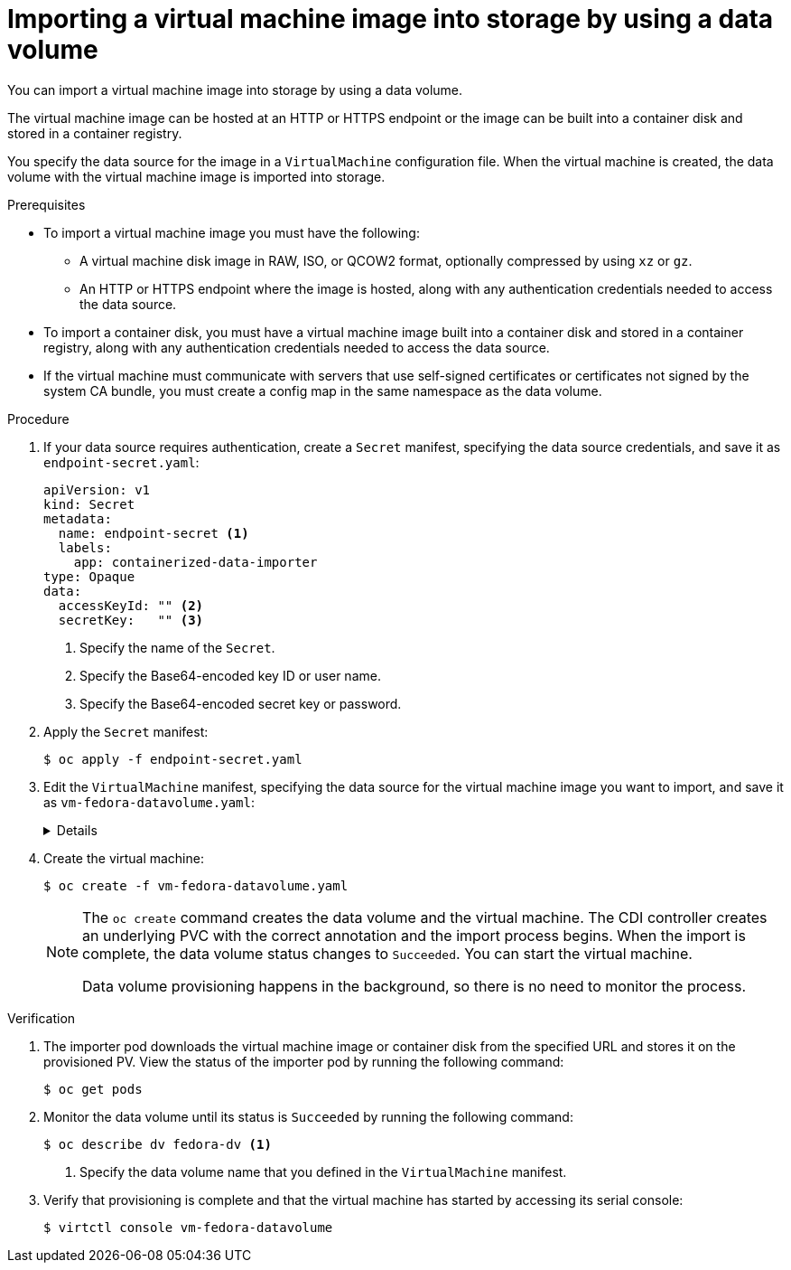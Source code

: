 // Module included in the following assemblies:
//
// * virt/virtual_machines/importing_vms/virt-importing-virtual-machine-images-datavolumes.adoc

:_content-type: PROCEDURE
[id="virt-importing-vm-datavolume_{context}"]
= Importing a virtual machine image into storage by using a data volume

You can import a virtual machine image into storage by using a data volume.

The virtual machine image can be hosted at an HTTP or HTTPS endpoint or the image can be built into a container disk and stored in a container registry.

You specify the data source for the image in a `VirtualMachine` configuration file. When the virtual machine is created, the data volume with the virtual machine image is imported into storage.

.Prerequisites

* To import a virtual machine image you must have the following:
** A virtual machine disk image in RAW, ISO, or QCOW2 format, optionally compressed by using `xz` or `gz`.
** An HTTP or HTTPS endpoint where the image is hosted, along with any authentication credentials needed to access the data source.
* To import a container disk, you must have a virtual machine image built into a container disk and stored in a container registry, along with any authentication credentials needed to access the data source.
* If the virtual machine must communicate with servers that use self-signed certificates or certificates not signed by the system CA bundle, you must create a config map in the same namespace as the data volume.

.Procedure

. If your data source requires authentication, create a `Secret` manifest, specifying the data source credentials, and save it as `endpoint-secret.yaml`:
+
[source,yaml]
----
apiVersion: v1
kind: Secret
metadata:
  name: endpoint-secret <1>
  labels:
    app: containerized-data-importer
type: Opaque
data:
  accessKeyId: "" <2>
  secretKey:   "" <3>
----
<1> Specify the name of the `Secret`.
<2> Specify the Base64-encoded key ID or user name.
<3> Specify the Base64-encoded secret key or password.

. Apply the `Secret` manifest:
+
[source,terminal]
----
$ oc apply -f endpoint-secret.yaml
----

. Edit the `VirtualMachine` manifest, specifying the data source for the virtual machine image you want to import, and save it as `vm-fedora-datavolume.yaml`:
+
[%collapsible]
====
[source,yaml]
----
apiVersion: kubevirt.io/v1
kind: VirtualMachine
metadata:
  creationTimestamp: null
  labels:
    kubevirt.io/vm: vm-fedora-datavolume
  name: vm-fedora-datavolume <1>
spec:
  dataVolumeTemplates:
  - metadata:
      creationTimestamp: null
      name: fedora-dv <2>
    spec:
      storage:
        volumeMode: Block <3>
        resources:
          requests:
            storage: 10Gi
        storageClassName: local
      source: <4>
        http:
          url: "https://mirror.arizona.edu/fedora/linux/releases/35/Cloud/x86_64/images/Fedora-Cloud-Base-35-1.2.x86_64.qcow2" <4>
          secretRef: endpoint-secret <5>
          certConfigMap: "" <6>
        # To use a registry source, uncomment the following lines and delete the preceding HTTP source block
        # registry:
          # url: "docker://kubevirt/fedora-cloud-container-disk-demo:latest"
          # secretRef: registry-secret <5>
          # certConfigMap: "" <6>
    status: {}
  running: true
  template:
    metadata:
      creationTimestamp: null
      labels:
        kubevirt.io/vm: vm-fedora-datavolume
    spec:
      domain:
        devices:
          disks:
          - disk:
              bus: virtio
            name: datavolumedisk1
        machine:
          type: ""
        resources:
          requests:
            memory: 1.5Gi
      terminationGracePeriodSeconds: 180
      volumes:
      - dataVolume:
          name: fedora-dv
        name: datavolumedisk1
status: {}
----
<1> Specify the name of the virtual machine.
<2> Specify the name of the data volume.
<3> The volume and access mode are detected automatically for known storage provisioners. Alternatively, you can specify `Block`.
<4> Specify either the URL or the registry endpoint of the virtual machine image you want to import using the comment block. For example, if you want to use a registry source, you can comment out or delete the HTTP or HTTPS source block. Ensure that you replace the example values shown here with your own values.
<5> Specify the `Secret` name if you created a `Secret` for the data source.
<6> Optional: Specify a CA certificate config map.
====

. Create the virtual machine:
+
[source,terminal]
----
$ oc create -f vm-fedora-datavolume.yaml
----
+
[NOTE]
====
The `oc create` command creates the data volume and the virtual machine. The CDI controller creates an underlying PVC with the correct annotation and the import process begins. When the import is complete, the data volume status changes to `Succeeded`. You can start the virtual machine.

Data volume provisioning happens in the background, so there is no need to monitor the process.
====

.Verification

. The importer pod downloads the virtual machine image or container disk from the specified URL and stores it on the provisioned PV. View the status of the importer pod by running the following command:
+
[source,terminal]
----
$ oc get pods
----

. Monitor the data volume until its status is `Succeeded` by running the following command:
+
[source,terminal]
----
$ oc describe dv fedora-dv <1>
----
<1> Specify the data volume name that you defined in the `VirtualMachine` manifest.

. Verify that provisioning is complete and that the virtual machine has started by accessing its serial console:
+
[source,terminal]
----
$ virtctl console vm-fedora-datavolume
----

